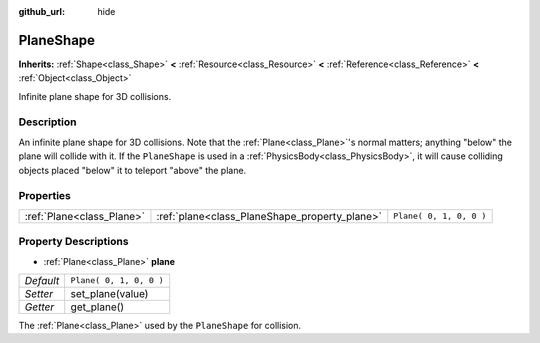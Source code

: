 :github_url: hide

.. Generated automatically by tools/scripts/make_rst.py in Rebel Engine's source tree.
.. DO NOT EDIT THIS FILE, but the PlaneShape.xml source instead.
.. The source is found in docs or modules/<name>/docs.

.. _class_PlaneShape:

PlaneShape
==========

**Inherits:** :ref:`Shape<class_Shape>` **<** :ref:`Resource<class_Resource>` **<** :ref:`Reference<class_Reference>` **<** :ref:`Object<class_Object>`

Infinite plane shape for 3D collisions.

Description
-----------

An infinite plane shape for 3D collisions. Note that the :ref:`Plane<class_Plane>`'s normal matters; anything "below" the plane will collide with it. If the ``PlaneShape`` is used in a :ref:`PhysicsBody<class_PhysicsBody>`, it will cause colliding objects placed "below" it to teleport "above" the plane.

Properties
----------

+---------------------------+-----------------------------------------------+-------------------------+
| :ref:`Plane<class_Plane>` | :ref:`plane<class_PlaneShape_property_plane>` | ``Plane( 0, 1, 0, 0 )`` |
+---------------------------+-----------------------------------------------+-------------------------+

Property Descriptions
---------------------

.. _class_PlaneShape_property_plane:

- :ref:`Plane<class_Plane>` **plane**

+-----------+-------------------------+
| *Default* | ``Plane( 0, 1, 0, 0 )`` |
+-----------+-------------------------+
| *Setter*  | set_plane(value)        |
+-----------+-------------------------+
| *Getter*  | get_plane()             |
+-----------+-------------------------+

The :ref:`Plane<class_Plane>` used by the ``PlaneShape`` for collision.

.. |virtual| replace:: :abbr:`virtual (This method should typically be overridden by the user to have any effect.)`
.. |const| replace:: :abbr:`const (This method has no side effects. It doesn't modify any of the instance's member variables.)`
.. |vararg| replace:: :abbr:`vararg (This method accepts any number of arguments after the ones described here.)`

